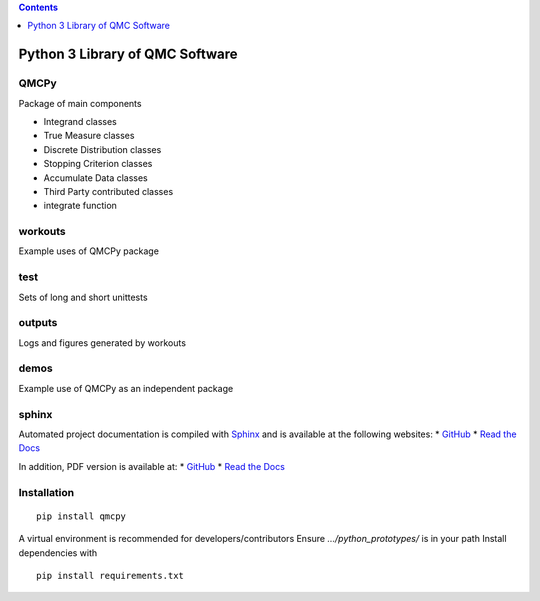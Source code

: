 .. contents::
   :depth: 1
..

Python 3 Library of QMC Software
================================

.. raw:: html

   <hr>

QMCPy
-----

Package of main components

-  Integrand classes
-  True Measure classes
-  Discrete Distribution classes
-  Stopping Criterion classes
-  Accumulate Data classes
-  Third Party contributed classes
-  integrate function

.. raw:: html

   <hr>

workouts
--------

Example uses of QMCPy package

.. raw:: html

   <hr>

test
----

Sets of long and short unittests

.. raw:: html

   <hr>

outputs
-------

Logs and figures generated by workouts

.. raw:: html

   <hr>

demos
-----

Example use of QMCPy as an independent package

.. raw:: html

   <hr>

sphinx
------

Automated project documentation is compiled with
`Sphinx <http://www.sphinx-doc.org/>`__ and is available at the
following websites: \*
`GitHub <https://qmcsoftware.github.io/QMCSoftware/>`__ \* `Read the
Docs <https://qmcpy.readthedocs.io/en/latest/>`__

In addition, PDF version is available at: \*
`GitHub <https://github.com/QMCSoftware/QMCSoftware/blob/master/docs/qmcpy.pdf>`__
\* `Read the
Docs <https://readthedocs.org/projects/qmcpy/downloads/pdf/latest/>`__

.. raw:: html

   <hr>

Installation
------------

::

   pip install qmcpy

A virtual environment is recommended for developers/contributors Ensure
*…/python_prototypes/* is in your path Install dependencies with

::

   pip install requirements.txt
